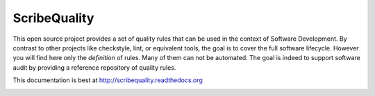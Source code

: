 ScribeQuality
=============

This open source project provides a set of quality rules that can be used
in the context of Software Development. By contrast to other projects like
checkstyle, lint, or equivalent tools, the goal is to cover the full software
lifecycle. However you will find here only the *definition* of rules. Many
of them can not be automated. The goal is indeed to support software audit
by providing a reference repository of quality rules.

This documentation is best at http://scribequality.readthedocs.org

.. image:: https://readthedocs.org/projects/scribequality/badge/?version=latest
   :target: https://readthedocs.org/projects/scribequality/?badge=latest
   :alt: Documentation Status
